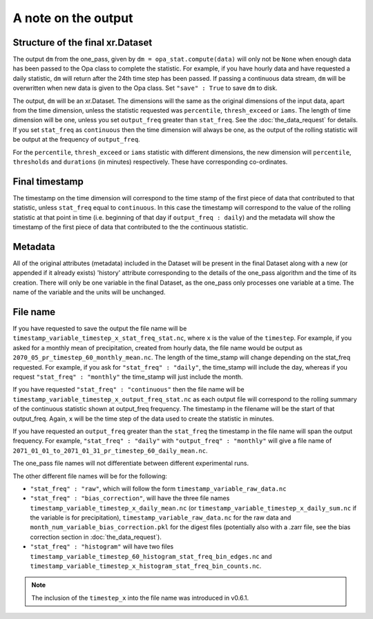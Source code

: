 A note on the output
-----------------------

Structure of the final xr.Dataset
==================================
The output ``dm`` from the one_pass, given by ``dm = opa_stat.compute(data)`` will only not be ``None`` when enough data has been passed to the Opa class to complete the statistic. For example, if you have hourly data and have requested a daily statistic, ``dm`` will return after the 24th time step has been passed. If passing a continuous data stream, ``dm`` will be overwritten when new data is given to the Opa class. Set ``"save" : True`` to save ``dm`` to disk.

The output, ``dm`` will be an xr.Dataset. The dimensions will the same as the original dimensions of the input data, apart from the time dimension, unless the statistic requested was ``percentile``, ``thresh_exceed`` or ``iams``. The length of time dimension will be one, unless you set ``output_freq`` greater than ``stat_freq``. See the :doc:`the_data_request` for details. If you set ``stat_freq`` as ``continuous`` then the time dimension will always be one, as the output of the rolling statistic will be output at the frequency of ``output_freq``.

For the ``percentile``, ``thresh_exceed`` or ``iams`` statistic with different dimensions, the new dimension will ``percentile``, ``thresholds`` and ``durations`` (in minutes) respectively. These have corresponding co-ordinates.

Final timestamp
=================
The timestamp on the time dimension will correspond to the time stamp of the first piece of data that contributed to that statistic, unless ``stat_freq`` equal to ``continuous``. In this case the timestamp will correspond to the value of the rolling statistic at that point in time (i.e. beginning of that day if ``output_freq : daily``) and the metadata will show the timestamp of the first piece of data that contributed to the the continuous statistic.

Metadata
=========
All of the original attributes (metadata) included in the Dataset will be present in the final Dataset along with a new (or appended if it already exists) 'history' attribute corresponding to the details of the one_pass algorithm and the time of its creation. There will only be one variable in the final Dataset, as the one_pass only processes one variable at a time. The name of the variable and the units will be unchanged.

File name
==========
If you have requested to save the output the file name will be ``timestamp_variable_timestep_x_stat_freq_stat.nc``, where ``x`` is the value of the ``timestep``. For example, if you asked for a monthly mean of precipitation, created from hourly data, the file name would be output as ``2070_05_pr_timestep_60_monthly_mean.nc``. The length of the time_stamp will change depending on the stat_freq requested. For example, if you ask for ``"stat_freq" : "daily"``, the time_stamp will include the day, whereas if you request ``"stat_freq" : "monthly"`` the time_stamp will just include the month. 

If you have requested ``"stat_freq" : "continuous"`` then the file name will be ``timestamp_variable_timestep_x_output_freq_stat.nc`` as each output file will correspond to the rolling summary of the continuous statistic shown at output_freq frequency. The timestamp in the filename will be the start of that output_freq. Again, ``x`` will be the time step of the data used to create the statistic in minutes.

If you have requested an ``output_freq`` greater than the ``stat_freq`` the timestamp in the file name will span the output frequency. For example, ``"stat_freq" : "daily"`` with ``"output_freq" : "monthly"`` will give a file name of ``2071_01_01_to_2071_01_31_pr_timestep_60_daily_mean.nc``.

The one_pass file names  will not differentiate between different experimental runs. 

The other different file names will be for the following:

- ``"stat_freq" : "raw"``, which will follow the form ``timestamp_variable_raw_data.nc``
- ``"stat_freq" : "bias_correction"``, will have the three file names ``timestamp_variable_timestep_x_daily_mean.nc`` (or ``timestamp_variable_timestep_x_daily_sum.nc`` if the variable is for precipitation), ``timestamp_variable_raw_data.nc`` for the raw data and ``month_num_variable_bias_correction.pkl`` for the digest files (potentially also with a .zarr file, see the bias correction section in :doc:`the_data_request`).
- ``"stat_freq" : "histogram"`` will have two files ``timestamp_variable_timestep_60_histogram_stat_freq_bin_edges.nc`` and ``timestamp_variable_timestep_x_histogram_stat_freq_bin_counts.nc``.


.. note:: The inclusion of the ``timestep_x`` into the file name was introduced in v0.6.1.
